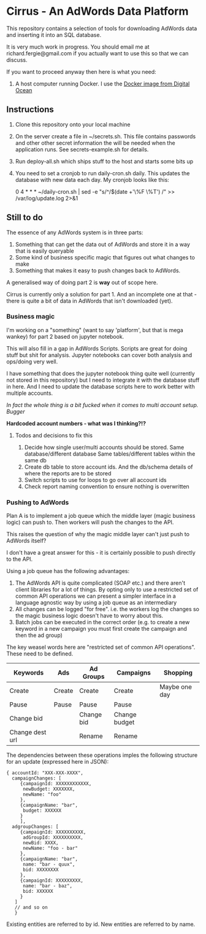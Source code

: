 * Cirrus - An AdWords Data Platform
This repository contains a selection of tools for downloading AdWords
data and inserting it into an SQL database.

It is very much work in progress. You should email me at 
richard.fergie@gmail.com if you actually want to use this so that
we can discuss.

If you want to proceed anyway then here is what you need:

1. A host computer running Docker. I use the [[https://www.digitalocean.com/features/one-click-apps/docker/][Docker image from Digital Ocean]]

** Instructions
1. Clone this repository onto your local machine
2. On the server create a file in ~/secrets.sh. This file contains passwords
   and other other secret information the will be needed when the application runs. 
   See secrets-example.sh for details.
3. Run deploy-all.sh which ships stuff to the host and starts some bits up
4. You need to set a cronjob to run daily-cron.sh daily. This updates the database with new data each day.
    My cronjob looks like this: 
    
    0 4 * * * ~/daily-cron.sh | sed -e "s/^/$(date +'\%F \%T') /" >> /var/log/update.log 2>&1

** Still to do
The essence of any AdWords system is in three parts:

1. Something that can get the data out of AdWords and store it in a way that is easily queryable
2. Some kind of business specific magic that figures out what changes to make
3. Something that makes it easy to push changes back to AdWords.

A generalised way of doing part 2 is *way* out of scope here.

Cirrus is currently only a solution for part 1. And an incomplete one at that - there is
quite a bit of data in AdWords that isn't downloaded (yet).

*** Business magic
I'm working on a "something" (want to say 'platform', but that is mega wankey) for part 2
based on jupyter notebook.

This will also fill in a gap in AdWords Scripts. Scripts are great for doing stuff but shit
for analysis. Jupyter notebooks can cover both analysis and ops/doing very well.

I have something that does the jupyter notebook thing quite well (currently not stored in this
repository) but I need to integrate it with the database stuff in here. And I need to update the 
database scripts here to work better with multiple accounts.

/In fact the whole thing is a bit fucked when it comes to multi account setup. Bugger/

*Hardcoded account numbers - what was I thinking?!?*

**** Todos and decisions to fix this
1. Decide how single user/multi accounts should be stored.
   Same database/different database
   Same tables/different tables within the same db
2. Create db table to store account ids. And the db/schema details of where the reports are to be stored
3. Switch scripts to use for loops to go over all account ids
4. Check report naming convention to ensure nothing is overwritten

*** Pushing to AdWords
Plan A is to implement a job queue which the middle layer (magic business logic) can
push to. Then workers will push the changes to the API.

This raises the question of why the magic middle layer can't just push to AdWords itself?

I don't have a great answer for this - it is certainly possible to push directly to the API.

Using a job queue has the following advantages:

1. The AdWords API is quite complicated (SOAP etc.) and there aren't client libraries 
   for a lot of things. By opting only to use a restricted set of common API operations
   we can present a simpler interface in a language agnostic way by using a job queue
   as an intermediary
2. All changes can be logged "for free". i.e. the workers log the changes so the
   magic business logic doesn't have to worry about this.
3. Batch jobs can be executed in the correct order (e.g. to create a new keyword in
   a new campaign you must first create the campaign and then the ad group)

The key weasel words here are "restricted set of common API operations". These need to
be defined.

| Keywords        | Ads    | Ad Groups  | Campaigns     | Shopping      |
|-----------------+--------+------------+---------------+---------------|
| Create          | Create | Create     | Create        | Maybe one day |
| Pause           | Pause  | Pause      | Pause         |               |
| Change bid      |        | Change bid | Change budget |               |
| Change dest url |        | Rename     | Rename        |               |

The dependencies between these operations imples the following structure for an
update (expressed here in JSON):

#+BEGIN_SRC
{ accountId: "XXX-XXX-XXXX",
  campaignChanges: [
     {campaignId: XXXXXXXXXXXX,
      newBudget: XXXXXXX,
      newName: "foo"
     },
     {campaignName: "bar",
      budget: XXXXXX
     }
     ],
  adgroupChanges: [
     {campaignId: XXXXXXXXXX,
      adGroupId: XXXXXXXXXX,
      newBid: XXXX,
      newName: "foo - bar"
     },
     {campaignName: "bar",
      name: "bar - quux",
      bid: XXXXXXXX
     },
     {campaignId: XXXXXXXXX,
      name: "bar - baz",
      bid: XXXXXX
     }
   ]
   // and so on
   }
#+END_SRC

Existing entities are referred to by id. New entities are referred to by name.
